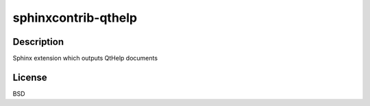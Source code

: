 .. _sphinxcontrib_qthelp:

sphinxcontrib-qthelp
====================

Description
-----------

Sphinx extension which outputs QtHelp documents

License
-------

BSD
